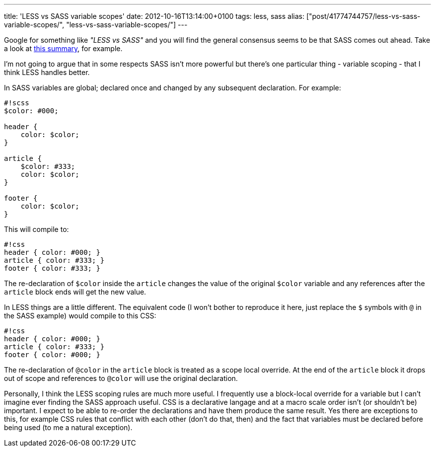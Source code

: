 ---
title: 'LESS vs SASS variable scopes'
date: 2012-10-16T13:14:00+0100
tags: less, sass
alias: ["post/41774744757/less-vs-sass-variable-scopes/", "less-vs-sass-variable-scopes/"]
---

Google for something like _"LESS vs SASS"_ and you will find the general consensus seems to be that SASS comes out ahead. Take a look at http://wrangl.com/sass-v-less[this summary], for example.

I'm not going to argue that in some respects SASS isn't more powerful but there's one particular thing - variable scoping - that I think LESS handles better.

In SASS variables are global; declared once and changed by any subsequent declaration. For example:

------------------
#!scss
$color: #000;

header {
    color: $color;
}

article {
    $color: #333;
    color: $color;
}

footer {
    color: $color;
}
------------------

This will compile to:

------------------------
#!css
header { color: #000; }
article { color: #333; }
footer { color: #333; }
------------------------

The re-declaration of `$color` inside the `article` changes the value of the original `$color` variable and any references after the `article` block ends will get the new value.

In LESS things are a little different. The equivalent code (I won't bother to reproduce it here, just replace the `$` symbols with `@` in the SASS example) would compile to this CSS:

------------------------
#!css
header { color: #000; }
article { color: #333; }
footer { color: #000; }
------------------------

The re-declaration of `@color` in the `article` block is treated as a scope local override. At the end of the `article` block it drops out of scope and references to `@color` will use the original declaration.

Personally, I think the LESS scoping rules are much more useful. I frequently use a block-local override for a variable but I can't imagine ever finding the SASS approach useful. CSS is a declarative langage and at a macro scale order isn't (or shouldn't be) important. I expect to be able to re-order the declarations and have them produce the same result. Yes there are exceptions to this, for example CSS rules that conflict with each other (don't do that, then) and the fact that variables must be declared before being used (to me a natural exception).
